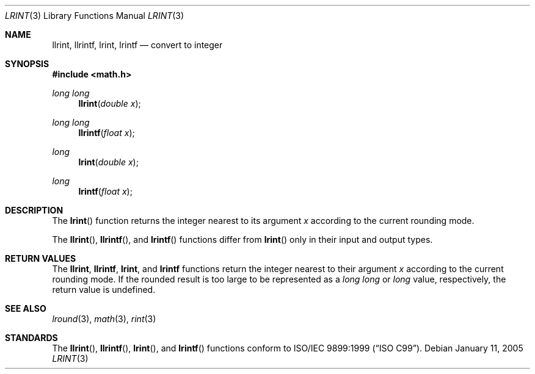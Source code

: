 .\" 	$OpenBSD$
.\" $NetBSD: lrint.3,v 1.1 2005/09/16 15:26:47 wiz Exp $
.\"
.\" Copyright (c) 2005 David Schultz <das@FreeBSD.org>
.\" All rights reserved.
.\"
.\" Redistribution and use in source and binary forms, with or without
.\" modification, are permitted provided that the following conditions
.\" are met:
.\" 1. Redistributions of source code must retain the above copyright
.\"    notice, this list of conditions and the following disclaimer.
.\" 2. Redistributions in binary form must reproduce the above copyright
.\"    notice, this list of conditions and the following disclaimer in the
.\"    documentation and/or other materials provided with the distribution.
.\"
.\" THIS SOFTWARE IS PROVIDED BY THE AUTHOR AND CONTRIBUTORS ``AS IS'' AND
.\" ANY EXPRESS OR IMPLIED WARRANTIES, INCLUDING, BUT NOT LIMITED TO, THE
.\" IMPLIED WARRANTIES OF MERCHANTABILITY AND FITNESS FOR A PARTICULAR PURPOSE
.\" ARE DISCLAIMED.  IN NO EVENT SHALL THE AUTHOR OR CONTRIBUTORS BE LIABLE
.\" FOR ANY DIRECT, INDIRECT, INCIDENTAL, SPECIAL, EXEMPLARY, OR CONSEQUENTIAL
.\" DAMAGES (INCLUDING, BUT NOT LIMITED TO, PROCUREMENT OF SUBSTITUTE GOODS
.\" OR SERVICES; LOSS OF USE, DATA, OR PROFITS; OR BUSINESS INTERRUPTION)
.\" HOWEVER CAUSED AND ON ANY THEORY OF LIABILITY, WHETHER IN CONTRACT, STRICT
.\" LIABILITY, OR TORT (INCLUDING NEGLIGENCE OR OTHERWISE) ARISING IN ANY WAY
.\" OUT OF THE USE OF THIS SOFTWARE, EVEN IF ADVISED OF THE POSSIBILITY OF
.\" SUCH DAMAGE.
.\"
.\" $FreeBSD: /repoman/r/ncvs/src/lib/msun/man/lrint.3,v 1.2.2.2 2005/03/01 16:18:39 brueffer Exp $
.\"
.Dd January 11, 2005
.Dt LRINT 3
.Os
.Sh NAME
.Nm llrint ,
.Nm llrintf ,
.Nm lrint ,
.Nm lrintf
.Nd convert to integer
.Sh SYNOPSIS
.In math.h
.Ft long long
.Fn llrint "double x"
.Ft long long
.Fn llrintf "float x"
.Ft long
.Fn lrint "double x"
.Ft long
.Fn lrintf "float x"
.Sh DESCRIPTION
The
.Fn lrint
function returns the integer nearest to its argument
.Fa x
according to the current rounding mode.
.Pp
The
.Fn llrint ,
.Fn llrintf ,
and
.Fn lrintf
functions differ from
.Fn lrint
only in their input and output types.
.Sh RETURN VALUES
The
.Nm llrint ,
.Nm llrintf ,
.Nm lrint ,
and
.Nm lrintf
functions return the integer nearest to their argument
.Fa x
according to the current rounding mode.
If the rounded result is too large to be represented as a
.Vt long long
or
.Vt long
value, respectively,
.\" an invalid exception is raised and
the return value is undefined.
.\" Otherwise, if
.\" .Fa x
.\" is not an integer,
.\" .Fn lrint
.\" raises an inexact exception.
.\" If
.\" .Fa x
.\" is too large, a range error may occur.
.Sh SEE ALSO
.Xr lround 3 ,
.Xr math 3 ,
.Xr rint 3
.Sh STANDARDS
The
.Fn llrint ,
.Fn llrintf ,
.Fn lrint ,
and
.Fn lrintf
functions conform to
.St -isoC-99 .
